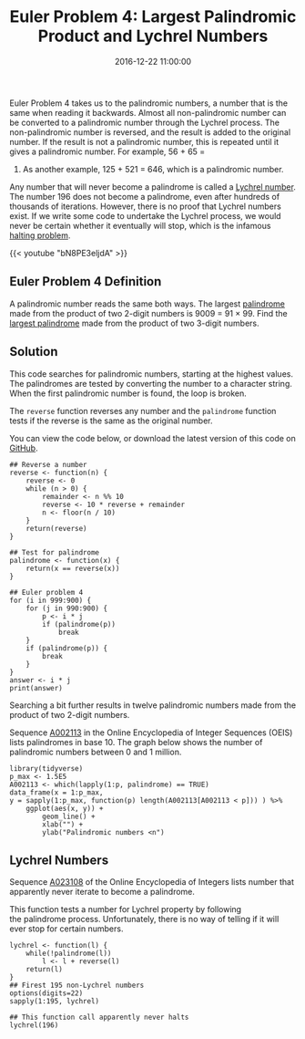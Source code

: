 #+title: Euler Problem 4: Largest Palindromic Product and Lychrel Numbers
#+date: 2016-12-22 11:00:00
#+lastmod: 2020-07-18
#+categories[]: The-Devil-is-in-the-Data
#+tags[]: Project-Euler-Solutions-in-R R-Language
#+draft: true

Euler Problem 4 takes us to the palindromic numbers, a number that is
the same when reading it backwards. Almost all non-palindromic number
can be converted to a palindromic number through the Lychrel process.
The non-palindromic number is reversed, and the result is added to the
original number. If the result is not a palindromic number, this is
repeated until it gives a palindromic number. For example, 56 + 65 =
121. As another example, 125 + 521 = 646, which is a palindromic number.

Any number that will never become a palindrome is called a
[[https://en.wikipedia.org/wiki/Lychrel_number][Lychrel number]]. The
number 196 does not become a palindrome, even after hundreds of
thousands of iterations. However, there is no proof that Lychrel numbers
exist. If we write some code to undertake the Lychrel process, we would
never be certain whether it eventually will stop, which is the infamous
[[https://en.wikipedia.org/wiki/Halting_problem][halting problem]].

{{< youtube "bN8PE3eljdA" >}}

** Euler Problem 4 Definition
   :PROPERTIES:
   :CUSTOM_ID: euler-problem-4-definition
   :END:

A palindromic number reads the same both ways. The largest
[[https://en.wikipedia.org/wiki/Palindromic_number][palindrome]] made
from the product of two 2-digit numbers is 9009 = 91 × 99. Find the
[[https://projecteuler.net/problem=4][largest palindrome]] made from the
product of two 3-digit numbers.

** Solution
   :PROPERTIES:
   :CUSTOM_ID: solution
   :END:

This code searches for palindromic numbers, starting at the highest
values. The palindromes are tested by converting the number to a
character string. When the first palindromic number is found, the loop
is broken.

The =reverse= function reverses any number and the =palindrome= function
tests if the reverse is the same as the original number.

You can view the code below, or download the latest version of this code
on
[[https://github.com/pprevos/ProjectEuler/blob/master/solutions/problem004.R][GitHub]].

#+BEGIN_EXAMPLE
  ## Reverse a number
  reverse <- function(n) {
      reverse <- 0
      while (n > 0) {
          remainder <- n %% 10
          reverse <- 10 * reverse + remainder
          n <- floor(n / 10)
      }
      return(reverse)
  }

  ## Test for palindrome
  palindrome <- function(x) {
      return(x == reverse(x))
  }

  ## Euler problem 4
  for (i in 999:900) {
      for (j in 990:900) {
          p <- i * j
          if (palindrome(p)) 
              break
      }
      if (palindrome(p)) {
          break
      }
  }
  answer <- i * j
  print(answer)
#+END_EXAMPLE

Searching a bit further results in twelve palindromic numbers made from
the product of two 2-digit numbers.

Sequence [[https://oeis.org/A002113][A002113]] in the Online
Encyclopedia of Integer Sequences (OEIS) lists palindromes in base 10.
The graph below shows the number of palindromic numbers between 0 and 1
million.

#+BEGIN_EXAMPLE
  library(tidyverse)
  p_max <- 1.5E5
  A002113 <- which(lapply(1:p, palindrome) == TRUE)
  data_frame(x = 1:p_max,
  y = sapply(1:p_max, function(p) length(A002113[A002113 < p])) ) %>%
      ggplot(aes(x, y)) +
          geom_line() +
          xlab("") +
          ylab("Palindromic numbers <n")
#+END_EXAMPLE

[[/images/blogs.dir/4/files/sites/4/2016/12/problem004-1024x768.png]]

** Lychrel Numbers
   :PROPERTIES:
   :CUSTOM_ID: lychrel-numbers
   :END:

Sequence [[https://oeis.org/A023108][A023108]] of the Online
Encyclopedia of Integers lists number that apparently never iterate to
become a palindrome.

This function tests a number for Lychrel property by following
the palindrome process. Unfortunately, there is no way of telling if it
will ever stop for certain numbers.

#+BEGIN_EXAMPLE
  lychrel <- function(l) {
      while(!palindrome(l))
          l <- l + reverse(l)
      return(l)
  }
  ## Firest 195 non-Lychrel numbers
  options(digits=22)
  sapply(1:195, lychrel)

  ## This function call apparently never halts
  lychrel(196)
#+END_EXAMPLE

